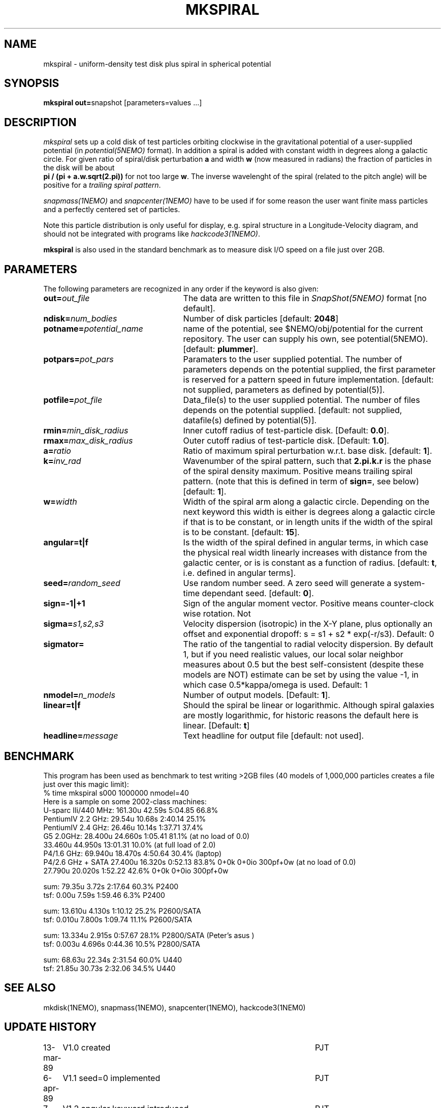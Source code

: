 .TH MKSPIRAL 1NEMO "11 August 2009"
.SH NAME
mkspiral \- uniform-density test disk plus spiral in spherical potential
.SH SYNOPSIS
\fBmkspiral out=\fPsnapshot [parameters=values ...]
.SH DESCRIPTION
\fImkspiral\fP sets up a cold disk of test particles orbiting clockwise
in the gravitational potential of a user-supplied potential (in
\fIpotential(5NEMO)\fP format). In addition a spiral is added with
constant width in degrees along a galactic circle. For given ratio
of spiral/disk perturbation \fBa\fP and width \fBw\fP (now measured in
radians) the fraction of particles in the disk will be about
\fB pi / (pi + a.w.sqrt(2.pi))\fP for not too large \fBw\fP.
The inverse wavelenght of the spiral (related to the pitch angle)
will be positive for a \fItrailing spiral pattern\fP.
.PP
\fIsnapmass(1NEMO)\fP and \fIsnapcenter(1NEMO)\fP have to be used if
for some reason the user want finite mass particles and a perfectly
centered set of particles.
.PP
Note this particle distribution is only useful for display, e.g. spiral
structure in a Longitude-Velocity diagram, and should not be integrated
with programs like \fIhackcode3(1NEMO)\fP.
.PP
\fBmkspiral\fP is also used in the standard benchmark as to measure
disk I/O speed on a file just over 2GB.
.SH PARAMETERS
The following parameters are recognized in any order if the keyword is also
given:
.TP 25
\fBout=\fIout_file\fP
The data are written to this file in \fISnapShot(5NEMO)\fP 
format [no default].
.TP
\fBndisk=\fInum_bodies\fP
Number of disk particles [default: \fB2048\fP]
.TP
\fBpotname=\fIpotential_name\fP
name of the potential, see $NEMO/obj/potential for the current
repository. The user can supply his own, see potential(5NEMO).
[default: \fBplummer\fP].
.TP
\fBpotpars=\fIpot_pars\fP
Paramaters to the user supplied potential. The number of parameters
depends on the potential supplied, the first parameter is reserved
for a pattern speed in future implementation.
[default: not supplied, parameters as defined by potential(5)].
.TP
\fBpotfile=\fIpot_file\fP
Data_file(s) to the user supplied potential. The number of files depends
on the potential supplied.
[default: not supplied, datafile(s) defined by potential(5)].
.TP
\fBrmin=\fImin_disk_radius\fP
Inner cutoff radius of test-particle disk. [Default: \fB0.0\fP].
.TP
\fBrmax=\fImax_disk_radius\fP
Outer cutoff radius of test-particle disk. [Default: \fB1.0\fP].
.TP
\fBa=\fIratio\fP
Ratio of maximum spiral perturbation w.r.t. base disk. [default: \fB1\fP].
.TP
\fBk=\fIinv_rad\fP
Wavenumber of the spiral pattern, such that \fB2.pi.k.r\fP is the phase of
the spiral density maximum.  Positive \fB\fP means trailing spiral pattern.
(note that this is defined in term of \fBsign=\fP, see below)
[default: \fB1\fP]. 
.TP
\fBw=\fIwidth\fP
Width of the spiral arm along a galactic circle. Depending on the next keyword
this width is either is degrees along a galactic circle if that is to be 
constant, or in length units if the width of the spiral is to be constant.
[default: \fB15\fP].
.TP
\fBangular=t|f\fP
Is the width of the spiral defined in angular terms, in which case the
physical real width linearly increases with distance from the galactic
center, or is is constant as a function of radius. [default: \fBt\fP,
i.e. defined in angular terms].
.TP
\fBseed=\fIrandom_seed\fP
Use random number seed. A zero seed will generate a system-time
dependant seed. [default: \fB0\fP].
.TP
\fBsign=-1|+1\fP
Sign of the angular moment vector. Positive means counter-clock wise 
rotation. Not
.TP
\fBsigma=\fP\fIs1,s2,s3\fP
Velocity dispersion (isotropic) in the X-Y plane, plus optionally
an offset and exponential dropoff: s = s1 + s2 * exp(-r/s3).
Default: 0
.TP
\fBsigmator=\fP
The ratio of the tangential to radial velocity dispersion. By default 1,
but if you need realistic values, our local solar neighbor measures about
0.5 but the best self-consistent (despite these models are NOT)
estimate can be set by using the value -1, in which case 0.5*kappa/omega
is used. Default: 1
.TP
\fBnmodel=\fP\fIn_models\fP
Number of output models. [Default: \fB1\fP].
.TP
\fBlinear=t|f\fP
Should the spiral be linear or logarithmic. Although spiral galaxies are
mostly logarithmic, for historic reasons the default here is linear.
[Default: \fBt\fP]
.TP
\fBheadline=\fImessage\fP
Text headline for output file [default: not used].
.SH BENCHMARK
This program has been used as benchmark to test writing >2GB files
(40 models of 1,000,000 particles creates a file just over this
magic limit):
.nf
    % time mkspiral s000 1000000 nmodel=40
.fi
Here is a sample on some 2002-class machines:
.nf
  U-sparc IIi/440 MHz:  161.30u 42.59s 5:04.85 66.8%  
  PentiumIV 2.2 GHz:    29.54u 10.68s 2:40.14 25.1% 
  PentiumIV 2.4 GHz:    26.46u 10.14s 1:37.71 37.4%  
  G5 2.0GHz:            28.400u 24.660s 1:05.41 81.1% (at no load of 0.0)
                        33.460u 44.950s 13:01.31 10.0%  (at full load of 2.0)
  P4/1.6 GHz:           69.940u 18.470s 4:50.64 30.4% (laptop)
  P4/2.6 GHz + SATA     27.400u 16.320s 0:52.13 83.8%   0+0k 0+0io 300pf+0w (at no load of 0.0)
                        27.790u 20.020s 1:52.22 42.6%   0+0k 0+0io 300pf+0w

sum: 79.35u  3.72s 2:17.64 60.3%   P2400
tsf:  0.00u  7.59s 1:59.46  6.3%   P2400

sum: 13.610u 4.130s 1:10.12 25.2%  P2600/SATA
tsf:  0.010u 7.800s 1:09.74 11.1%  P2600/SATA

sum: 13.334u 2.915s 0:57.67 28.1%  P2800/SATA (Peter's asus )
tsf:  0.003u 4.696s 0:44.36 10.5%  P2800/SATA

sum: 68.63u 22.34s 2:31.54 60.0%  U440
tsf: 21.85u 30.73s 2:32.06 34.5%  U440

.fi
.SH "SEE ALSO"
mkdisk(1NEMO), snapmass(1NEMO), snapcenter(1NEMO), hackcode3(1NEM0)
.SH "UPDATE HISTORY"
.nf
.ta +1.0i +4.5i
13-mar-89	V1.0  created                   	PJT
6-apr-89	V1.1 seed=0 implemented          	PJT
7-apr-89	V1.2 angular keyword introduced  	PJT
26-feb-93	V1.4 new potential keywrds	PJT
16-sep-95	V1.5 added nmodel=, sign= ; radii now random	PJT
26-may-02	added benchmark data for >2GB files	PJT
3-aug-09	V1.8 and documented forgotten stuff		PJT
11-aug-09	V1.9 added sigmator=	PJT
.fi
